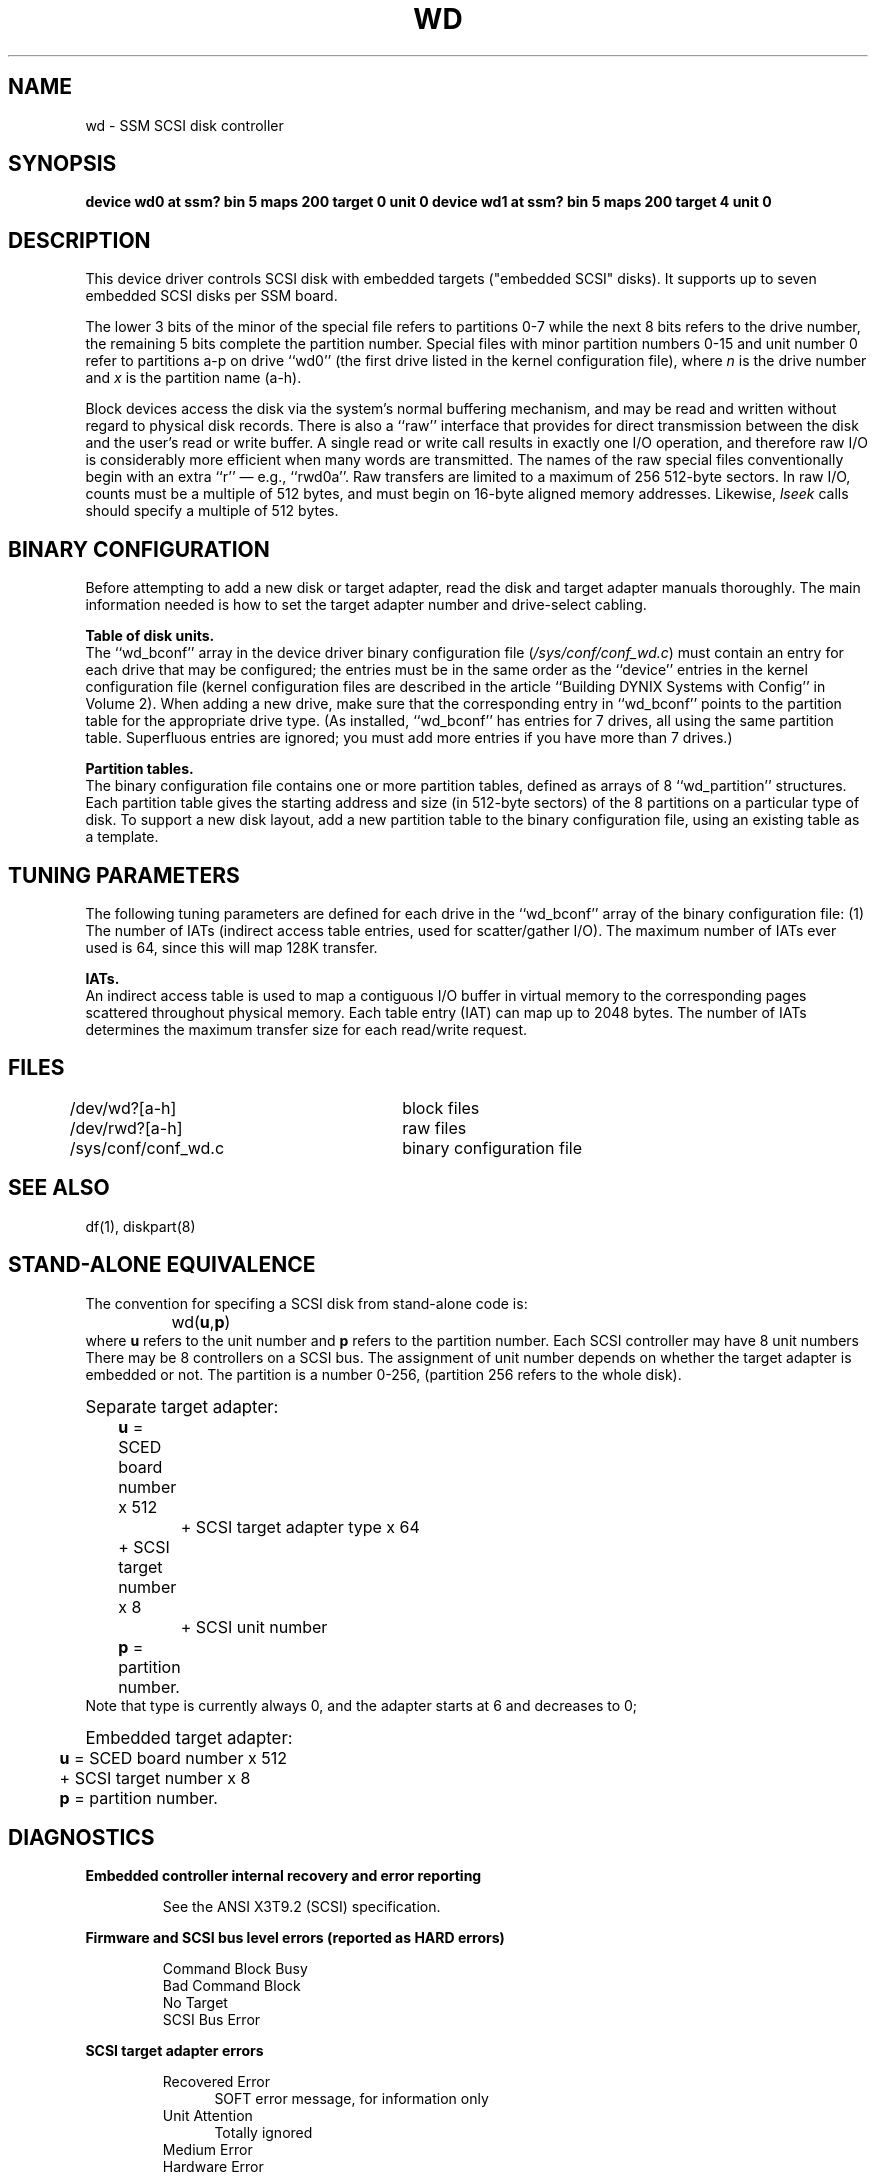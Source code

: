 .\" $Copyright: $
.\" Copyright (c) 1984, 1985, 1986, 1987 Sequent Computer Systems, Inc.
.\" All rights reserved
.\"  
.\" This software is furnished under a license and may be used
.\" only in accordance with the terms of that license and with the
.\" inclusion of the above copyright notice.   This software may not
.\" be provided or otherwise made available to, or used by, any
.\" other person.  No title to or ownership of the software is
.\" hereby transferred.
...
.V= $Header: wd.4 1.3 1991/04/16 16:04:48 $
.TH WD 4 "\*(V)" "DYNIX"
.SH NAME
wd \- SSM SCSI disk controller
.SH SYNOPSIS
.B "device wd0 at ssm? bin 5 maps 200 target 0 unit 0"
.B "device wd1 at ssm? bin 5 maps 200 target 4 unit 0"
.SH DESCRIPTION
This device driver controls SCSI disk
with embedded targets ("embedded SCSI" disks).
It supports up to seven embedded SCSI disks per SSM board.
.PP
The lower 3 bits of the minor of the special file refers to partitions
0-7 while the next 8 bits refers to the drive number, the remaining 5 bits
complete the partition number.
Special files with minor partition numbers 0\-15 and unit number 0
refer to partitions a\-p on drive ``wd0''
(the first drive listed in the kernel configuration file),
where \f2n\fP is the drive number
and \f2x\fP is the partition name (a\-h).
.PP
Block devices access the disk via the system's normal
buffering mechanism, and may be read and written without regard to
physical disk records.
There is also a ``raw'' interface
that provides for direct transmission between the disk
and the user's read or write buffer.
A single read or write call results in exactly one I/O operation,
and therefore raw I/O is considerably more efficient when
many words are transmitted.
The names of the raw special files
conventionally begin with an extra ``r''
\(em e.g., ``rwd0a''.
Raw transfers are limited to a maximum of 256 512-byte sectors.
In raw I/O, counts must be a multiple of 512 bytes,
and must begin on 16-byte aligned memory addresses.
Likewise,
.I lseek
calls should specify a multiple of 512 bytes.
.SH BINARY CONFIGURATION
Before attempting to add a new disk or target adapter,
read the disk and target adapter manuals thoroughly.
The main information needed is how to set the target adapter
number and drive-select cabling.
.PP
.B Table of disk units.
.br
The ``wd_bconf'' array in
the device driver binary configuration file
(\f2/sys/conf/conf_wd.c\fP)
must contain an entry for each drive that may be configured;
the entries must be in the same order as the ``device''
entries in the kernel configuration file
(kernel configuration
files are described in the article
``Building DYNIX Systems with Config'' in Volume 2).
When adding a new drive,
make sure that the corresponding entry in ``wd_bconf''
points to the partition table for the appropriate drive type.
(As installed, ``wd_bconf'' has entries for 7 drives,
all using the same partition table.
Superfluous entries are ignored;
you must add more entries if you have more than 7 drives.)
.PP
.B Partition tables.
.br
The binary configuration file
contains one or more partition tables,
defined as arrays of 8 ``wd_partition'' structures.
Each partition table gives the starting address and size
(in 512-byte sectors) of the 8 partitions on a particular type of disk.
To support a new disk layout, add a new partition table
to the binary configuration file,
using an existing table as a template.
.PP
.SH TUNING PARAMETERS
The following tuning parameters are defined for each drive
in the ``wd_bconf'' array
of the binary configuration file:
(1) The number of IATs (indirect access table entries, used for scatter/gather
I/O). The maximum number of IATs ever used is 64, since this will map 128K
transfer.
.PP
.B IATs.
.br
An indirect access table is used to map a contiguous I/O buffer in virtual
memory to the corresponding pages scattered throughout physical memory.
Each table entry (IAT) can map up to 2048 bytes.
The number of IATs  determines the maximum transfer size for each read/write
request.
.PP
.SH FILES
/dev/wd?[a-h]		block files
.br
/dev/rwd?[a-h]		raw files
.br
/sys/conf/conf_wd.c	binary configuration file
.SH SEE ALSO
df(1), diskpart(8)
.SH "STAND-ALONE EQUIVALENCE"
The convention for specifing a SCSI disk from stand-alone code is:
.br
		wd(\f3u\fP,\f3p\fP)
.br
where \f3u\fP refers to the unit number and \f3p\fP refers to the 
partition number. Each SCSI controller may have 8 unit numbers
There may be 8 controllers on a SCSI bus.
The assignment of unit number depends on whether the target adapter is
embedded or not.
The partition is a number 0-256, (partition 256 refers to the whole disk).
.nf

\s+1Separate target adapter:\s-1
	\f3u\fP = SCED board number x 512
		  + SCSI target adapter type x 64
	          + SCSI target number x 8
		  + SCSI unit number
	\f3p\fP = partition number.
.fi
Note that type is currently always 0, and the adapter starts at 6 and
decreases to 0;
.nf

\s+1Embedded target adapter:\s-1
	\f3u\fP = SCED board number x 512
	          + SCSI target number x 8
	\f3p\fP = partition number.
.fi

.SH DIAGNOSTICS
.PP
.B "Embedded controller internal recovery and error reporting"
.PP
.RS
See the ANSI X3T9.2 (SCSI) specification.
.RE
.PP
.B "Firmware and SCSI bus level errors (reported as HARD errors)
.PP
.RS
Command Block Busy
.br
Bad Command Block
.br
No Target
.br
SCSI Bus Error
.RE
.PP
.B "SCSI target adapter errors"
.PP
.RS
Recovered Error
.in +.5i
SOFT error message, for information only
.in -.5i
Unit Attention
.in +.5i
Totally ignored
.in -.5i
.br
Medium Error
.br
Hardware Error
.br
Illegal Request
.br
Data Protect
.br
Blank Check
.br
Vendor Unique
.br
Copy Aborted
.br
Aborted Command
.br
Equal
.br
Volume Overflow
.br
Miscompare
.br
Unrecognized Completion Code
.in +.5i
Retried four times with soft error messages; fifth error produces
Hard Error message
.in -.5i
.RE
.SH BUGS
In raw I/O,
.IR read (2)
and
.IR write (2)
truncate file offsets to 512-byte block boundaries,
and
.IR lseek (2)
should always deal in 512-byte multiples.
.PP
A program to analyze the logged error information (even in its
present reduced form) is needed.
.PP
The partition tables for the file systems should be read from each
disk, as they are never quite what any single installation would prefer,
and this would make disks more portable.
.PP
The kernel ``milliseconds per seek'' statistic is not kept for this
device; thus,
.IR iostat (1)
always reports zero for this statistic.
.PP
When a request to the disk accesses past the end of media
(for example, a non-existent block number),
the device driver will report soft errors
followed by a hard error in the same way that a bad block is treated.
There is no special handling of the volume overflow sense error code
for disks.

